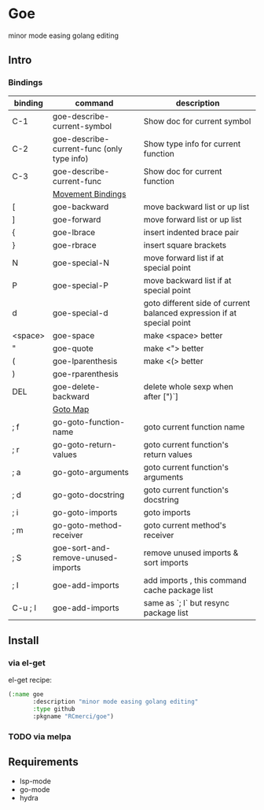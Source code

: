 * Goe
minor mode easing golang editing 

** Intro
*** Bindings
| binding | command                                    | description                                                            |
|---------+--------------------------------------------+------------------------------------------------------------------------|
| C-1     | goe-describe-current-symbol                | Show doc for current symbol                                            |
| C-2     | goe-describe-current-func (only type info) | Show type info for current function                                    |
| C-3     | goe-describe-current-func                  | Show doc for current function                                          |
|---------+--------------------------------------------+------------------------------------------------------------------------|
|         | _Movement Bindings_                        |                                                                        |
|---------+--------------------------------------------+------------------------------------------------------------------------|
| [       | goe-backward                               | move backward list or up list                                          |
| ]       | goe-forward                                | move forward list or up list                                           |
| {       | goe-lbrace                                 | insert indented brace pair                                             |
| }       | goe-rbrace                                 | insert square brackets                                                 |
| N       | goe-special-N                              | move forward list if at special point                                  |
| P       | goe-special-P                              | move backward list if at special point                                 |
| d       | goe-special-d                              | goto different side of current balanced expression if at special point |
| <space> | goe-space                                  | make <space> better                                                    |
| "       | goe-quote                                  | make <"> better                                                        |
| (       | goe-lparenthesis                           | make <(> better                                                        |
| )       | goe-rparenthesis                           |                                                                        |
| DEL     | goe-delete-backward                        | delete whole sexp when after [")`]                                     |
|---------+--------------------------------------------+------------------------------------------------------------------------|
|         | _Goto Map_                                 |                                                                        |
|---------+--------------------------------------------+------------------------------------------------------------------------|
| ; f     | go-goto-function-name                      | goto current function name                                             |
| ; r     | go-goto-return-values                      | goto current function's return values                                  |
| ; a     | go-goto-arguments                          | goto current function's arguments                                      |
| ; d     | go-goto-docstring                          | goto current function's docstring                                      |
| ; i     | go-goto-imports                            | goto imports                                                           |
| ; m     | go-goto-method-receiver                    | goto current method's receiver                                         |
|---------+--------------------------------------------+------------------------------------------------------------------------|
| ; S     | goe-sort-and-remove-unused-imports         | remove unused imports & sort imports                                   |
| ; I     | goe-add-imports                            | add imports , this command cache package list                          |
| C-u ; I | goe-add-imports                            | same as `; I` but resync package list                                  |

** Install
*** via el-get
el-get recipe:
#+BEGIN_SRC emacs-lisp
(:name goe
       :description "minor mode easing golang editing"
       :type github
       :pkgname "RCmerci/goe")
#+END_SRC    
*** TODO via melpa


** Requirements
   - lsp-mode
   - go-mode
   - hydra
